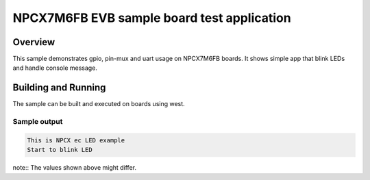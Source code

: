 .. _npcx7m6fb_evb-sample:

NPCX7M6FB EVB sample board test application
###########################################

Overview
********

This sample demonstrates gpio, pin-mux and uart usage on NPCX7M6FB boards.
It shows simple app that blink LEDs and handle console message.

Building and Running
********************

The sample can be built and executed on boards using west.


Sample output
=============

.. code-block:: demo

   This is NPCX ec LED example
   Start to blink LED

note:: The values shown above might differ.
